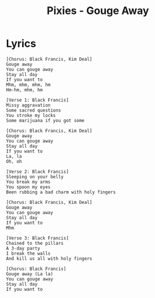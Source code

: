 #+TITLE: Pixies - Gouge Away

* Lyrics
#+begin_example
[Chorus: Black Francis, Kim Deal]
Gouge away
You can gouge away
Stay all day
If you want to
Mhm, mhm, mhm, hm
Hm-hm, mhm, hm

[Verse 1: Black Francis]
Missy aggravation
Some sacred questions
You stroke my locks
Some marijuana if you got some

[Chorus: Black Francis, Kim Deal]
Gouge away
You can gouge away
Stay all day
If you want to
La, la
Oh, oh

[Verse 2: Black Francis]
Sleeping on your belly
You break my arms
You spoon my eyes
Been rubbing a bad charm with holy fingers

[Chorus: Black Francis, Kim Deal]
Gouge away
You can gouge away
Stay all day
If you want to
Mhm

[Verse 3: Black Francis]
Chained to the pillars
A 3-day party
I break the walls
And kill us all with holy fingers

[Chorus: Black Francis]
Gouge away (La la)
You can gouge away
Stay all day
If you want to
#+end_example
